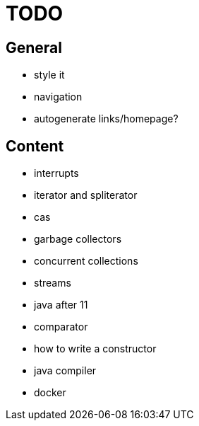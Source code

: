 = TODO

== General

* style it
* navigation
* autogenerate links/homepage?

== Content

* interrupts
* iterator and spliterator
* cas
* garbage collectors
* concurrent collections
* streams
* java after 11
* comparator
* how to write a constructor
* java compiler
* docker
